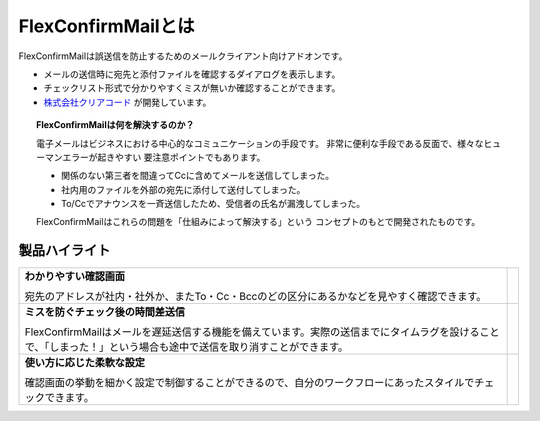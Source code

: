 ===================
FlexConfirmMailとは
===================

FlexConfirmMailは誤送信を防止するためのメールクライアント向けアドオンです。

* メールの送信時に宛先と添付ファイルを確認するダイアログを表示します。
* チェックリスト形式で分かりやすくミスが無いか確認することができます。
* `株式会社クリアコード`_ が開発しています。

.. _株式会社クリアコード: https://www.clear-code.com/

.. topic:: FlexConfirmMailは何を解決するのか？

   電子メールはビジネスにおける中心的なコミュニケーションの手段です。
   非常に便利な手段である反面で、様々なヒューマンエラーが起きやすい
   要注意ポイントでもあります。

   * 関係のない第三者を間違ってCcに含めてメールを送信してしまった。
   * 社内用のファイルを外部の宛先に添付して送付してしまった。
   * To/Ccでアナウンスを一斉送信したため、受信者の氏名が漏洩してしまった。

   FlexConfirmMailはこれらの問題を「仕組みによって解決する」という
   コンセプトのもとで開発されたものです。

製品ハイライト
==============

.. list-table::

   * - **わかりやすい確認画面**

       宛先のアドレスが社内・社外か、またTo・Cc・Bccのどの区分にあるかなどを見やすく確認できます。

     - .. image:: _static/demo-confirm.gif

   * - **ミスを防ぐチェック後の時間差送信**

       FlexConfirmMailはメールを遅延送信する機能を備えています。実際の送信までにタイムラグを設けることで、「しまった！」という場合も途中で送信を取り消すことができます。

     - .. image:: _static/demo-count.png

   * - **使い方に応じた柔軟な設定**

       確認画面の挙動を細かく設定で制御することができるので、自分のワークフローにあったスタイルでチェックできます。

     - .. image:: _static/demo-config.png
